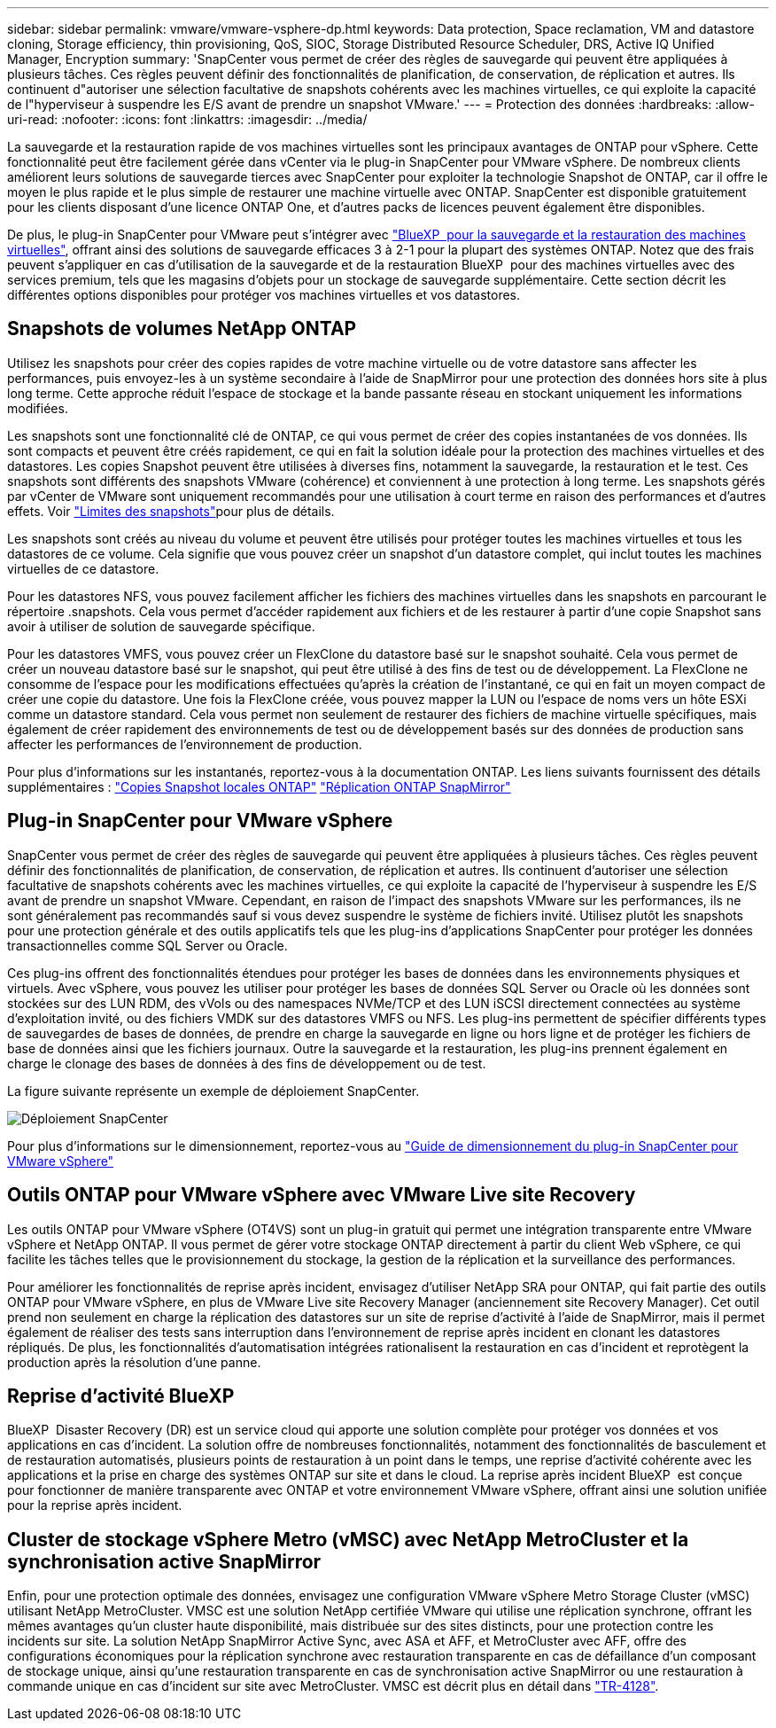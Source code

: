 ---
sidebar: sidebar 
permalink: vmware/vmware-vsphere-dp.html 
keywords: Data protection, Space reclamation, VM and datastore cloning, Storage efficiency, thin provisioning, QoS, SIOC, Storage Distributed Resource Scheduler, DRS, Active IQ Unified Manager, Encryption 
summary: 'SnapCenter vous permet de créer des règles de sauvegarde qui peuvent être appliquées à plusieurs tâches. Ces règles peuvent définir des fonctionnalités de planification, de conservation, de réplication et autres. Ils continuent d"autoriser une sélection facultative de snapshots cohérents avec les machines virtuelles, ce qui exploite la capacité de l"hyperviseur à suspendre les E/S avant de prendre un snapshot VMware.' 
---
= Protection des données
:hardbreaks:
:allow-uri-read: 
:nofooter: 
:icons: font
:linkattrs: 
:imagesdir: ../media/


[role="lead"]
La sauvegarde et la restauration rapide de vos machines virtuelles sont les principaux avantages de ONTAP pour vSphere. Cette fonctionnalité peut être facilement gérée dans vCenter via le plug-in SnapCenter pour VMware vSphere. De nombreux clients améliorent leurs solutions de sauvegarde tierces avec SnapCenter pour exploiter la technologie Snapshot de ONTAP, car il offre le moyen le plus rapide et le plus simple de restaurer une machine virtuelle avec ONTAP. SnapCenter est disponible gratuitement pour les clients disposant d'une licence ONTAP One, et d'autres packs de licences peuvent également être disponibles.

De plus, le plug-in SnapCenter pour VMware peut s'intégrer avec https://docs.netapp.com/us-en/bluexp-backup-recovery/concept-protect-vm-data.html["BlueXP  pour la sauvegarde et la restauration des machines virtuelles"^], offrant ainsi des solutions de sauvegarde efficaces 3 à 2-1 pour la plupart des systèmes ONTAP. Notez que des frais peuvent s'appliquer en cas d'utilisation de la sauvegarde et de la restauration BlueXP  pour des machines virtuelles avec des services premium, tels que les magasins d'objets pour un stockage de sauvegarde supplémentaire. Cette section décrit les différentes options disponibles pour protéger vos machines virtuelles et vos datastores.



== Snapshots de volumes NetApp ONTAP

Utilisez les snapshots pour créer des copies rapides de votre machine virtuelle ou de votre datastore sans affecter les performances, puis envoyez-les à un système secondaire à l'aide de SnapMirror pour une protection des données hors site à plus long terme. Cette approche réduit l'espace de stockage et la bande passante réseau en stockant uniquement les informations modifiées.

Les snapshots sont une fonctionnalité clé de ONTAP, ce qui vous permet de créer des copies instantanées de vos données. Ils sont compacts et peuvent être créés rapidement, ce qui en fait la solution idéale pour la protection des machines virtuelles et des datastores. Les copies Snapshot peuvent être utilisées à diverses fins, notamment la sauvegarde, la restauration et le test. Ces snapshots sont différents des snapshots VMware (cohérence) et conviennent à une protection à long terme. Les snapshots gérés par vCenter de VMware sont uniquement recommandés pour une utilisation à court terme en raison des performances et d'autres effets. Voir link:https://techdocs.broadcom.com/us/en/vmware-cis/vsphere/vsphere/8-0/snapshot-limitations.html["Limites des snapshots"^]pour plus de détails.

Les snapshots sont créés au niveau du volume et peuvent être utilisés pour protéger toutes les machines virtuelles et tous les datastores de ce volume. Cela signifie que vous pouvez créer un snapshot d'un datastore complet, qui inclut toutes les machines virtuelles de ce datastore.

Pour les datastores NFS, vous pouvez facilement afficher les fichiers des machines virtuelles dans les snapshots en parcourant le répertoire .snapshots. Cela vous permet d'accéder rapidement aux fichiers et de les restaurer à partir d'une copie Snapshot sans avoir à utiliser de solution de sauvegarde spécifique.

Pour les datastores VMFS, vous pouvez créer un FlexClone du datastore basé sur le snapshot souhaité. Cela vous permet de créer un nouveau datastore basé sur le snapshot, qui peut être utilisé à des fins de test ou de développement. La FlexClone ne consomme de l'espace pour les modifications effectuées qu'après la création de l'instantané, ce qui en fait un moyen compact de créer une copie du datastore. Une fois la FlexClone créée, vous pouvez mapper la LUN ou l'espace de noms vers un hôte ESXi comme un datastore standard. Cela vous permet non seulement de restaurer des fichiers de machine virtuelle spécifiques, mais également de créer rapidement des environnements de test ou de développement basés sur des données de production sans affecter les performances de l'environnement de production.

Pour plus d'informations sur les instantanés, reportez-vous à la documentation ONTAP. Les liens suivants fournissent des détails supplémentaires : https://docs.netapp.com/us-en/ontap/data-protection/manage-local-snapshot-copies-concept.html["Copies Snapshot locales ONTAP"^] https://docs.netapp.com/us-en/ontap/data-protection/manage-snapmirror-replication.html["Réplication ONTAP SnapMirror"^]



== Plug-in SnapCenter pour VMware vSphere

SnapCenter vous permet de créer des règles de sauvegarde qui peuvent être appliquées à plusieurs tâches. Ces règles peuvent définir des fonctionnalités de planification, de conservation, de réplication et autres. Ils continuent d'autoriser une sélection facultative de snapshots cohérents avec les machines virtuelles, ce qui exploite la capacité de l'hyperviseur à suspendre les E/S avant de prendre un snapshot VMware. Cependant, en raison de l'impact des snapshots VMware sur les performances, ils ne sont généralement pas recommandés sauf si vous devez suspendre le système de fichiers invité. Utilisez plutôt les snapshots pour une protection générale et des outils applicatifs tels que les plug-ins d'applications SnapCenter pour protéger les données transactionnelles comme SQL Server ou Oracle.

Ces plug-ins offrent des fonctionnalités étendues pour protéger les bases de données dans les environnements physiques et virtuels. Avec vSphere, vous pouvez les utiliser pour protéger les bases de données SQL Server ou Oracle où les données sont stockées sur des LUN RDM, des vVols ou des namespaces NVMe/TCP et des LUN iSCSI directement connectées au système d'exploitation invité, ou des fichiers VMDK sur des datastores VMFS ou NFS. Les plug-ins permettent de spécifier différents types de sauvegardes de bases de données, de prendre en charge la sauvegarde en ligne ou hors ligne et de protéger les fichiers de base de données ainsi que les fichiers journaux. Outre la sauvegarde et la restauration, les plug-ins prennent également en charge le clonage des bases de données à des fins de développement ou de test.

La figure suivante représente un exemple de déploiement SnapCenter.

image:vsphere_ontap_image4.png["Déploiement SnapCenter"]

Pour plus d'informations sur le dimensionnement, reportez-vous au https://kb.netapp.com/data-mgmt/SnapCenter/SC_KBs/SCV__Sizing_Guide_for_SnapCenter_Plugin_for_VMware_vSphere["Guide de dimensionnement du plug-in SnapCenter pour VMware vSphere"^]



== Outils ONTAP pour VMware vSphere avec VMware Live site Recovery

Les outils ONTAP pour VMware vSphere (OT4VS) sont un plug-in gratuit qui permet une intégration transparente entre VMware vSphere et NetApp ONTAP. Il vous permet de gérer votre stockage ONTAP directement à partir du client Web vSphere, ce qui facilite les tâches telles que le provisionnement du stockage, la gestion de la réplication et la surveillance des performances.

Pour améliorer les fonctionnalités de reprise après incident, envisagez d'utiliser NetApp SRA pour ONTAP, qui fait partie des outils ONTAP pour VMware vSphere, en plus de VMware Live site Recovery Manager (anciennement site Recovery Manager). Cet outil prend non seulement en charge la réplication des datastores sur un site de reprise d'activité à l'aide de SnapMirror, mais il permet également de réaliser des tests sans interruption dans l'environnement de reprise après incident en clonant les datastores répliqués. De plus, les fonctionnalités d'automatisation intégrées rationalisent la restauration en cas d'incident et reprotègent la production après la résolution d'une panne.



== Reprise d'activité BlueXP

BlueXP  Disaster Recovery (DR) est un service cloud qui apporte une solution complète pour protéger vos données et vos applications en cas d'incident. La solution offre de nombreuses fonctionnalités, notamment des fonctionnalités de basculement et de restauration automatisés, plusieurs points de restauration à un point dans le temps, une reprise d'activité cohérente avec les applications et la prise en charge des systèmes ONTAP sur site et dans le cloud. La reprise après incident BlueXP  est conçue pour fonctionner de manière transparente avec ONTAP et votre environnement VMware vSphere, offrant ainsi une solution unifiée pour la reprise après incident.



== Cluster de stockage vSphere Metro (vMSC) avec NetApp MetroCluster et la synchronisation active SnapMirror

Enfin, pour une protection optimale des données, envisagez une configuration VMware vSphere Metro Storage Cluster (vMSC) utilisant NetApp MetroCluster. VMSC est une solution NetApp certifiée VMware qui utilise une réplication synchrone, offrant les mêmes avantages qu'un cluster haute disponibilité, mais distribuée sur des sites distincts, pour une protection contre les incidents sur site. La solution NetApp SnapMirror Active Sync, avec ASA et AFF, et MetroCluster avec AFF, offre des configurations économiques pour la réplication synchrone avec restauration transparente en cas de défaillance d'un composant de stockage unique, ainsi qu'une restauration transparente en cas de synchronisation active SnapMirror ou une restauration à commande unique en cas d'incident sur site avec MetroCluster. VMSC est décrit plus en détail dans https://www.netapp.com/pdf.html?item=/media/19773-tr-4128.pdf["TR-4128"^].
